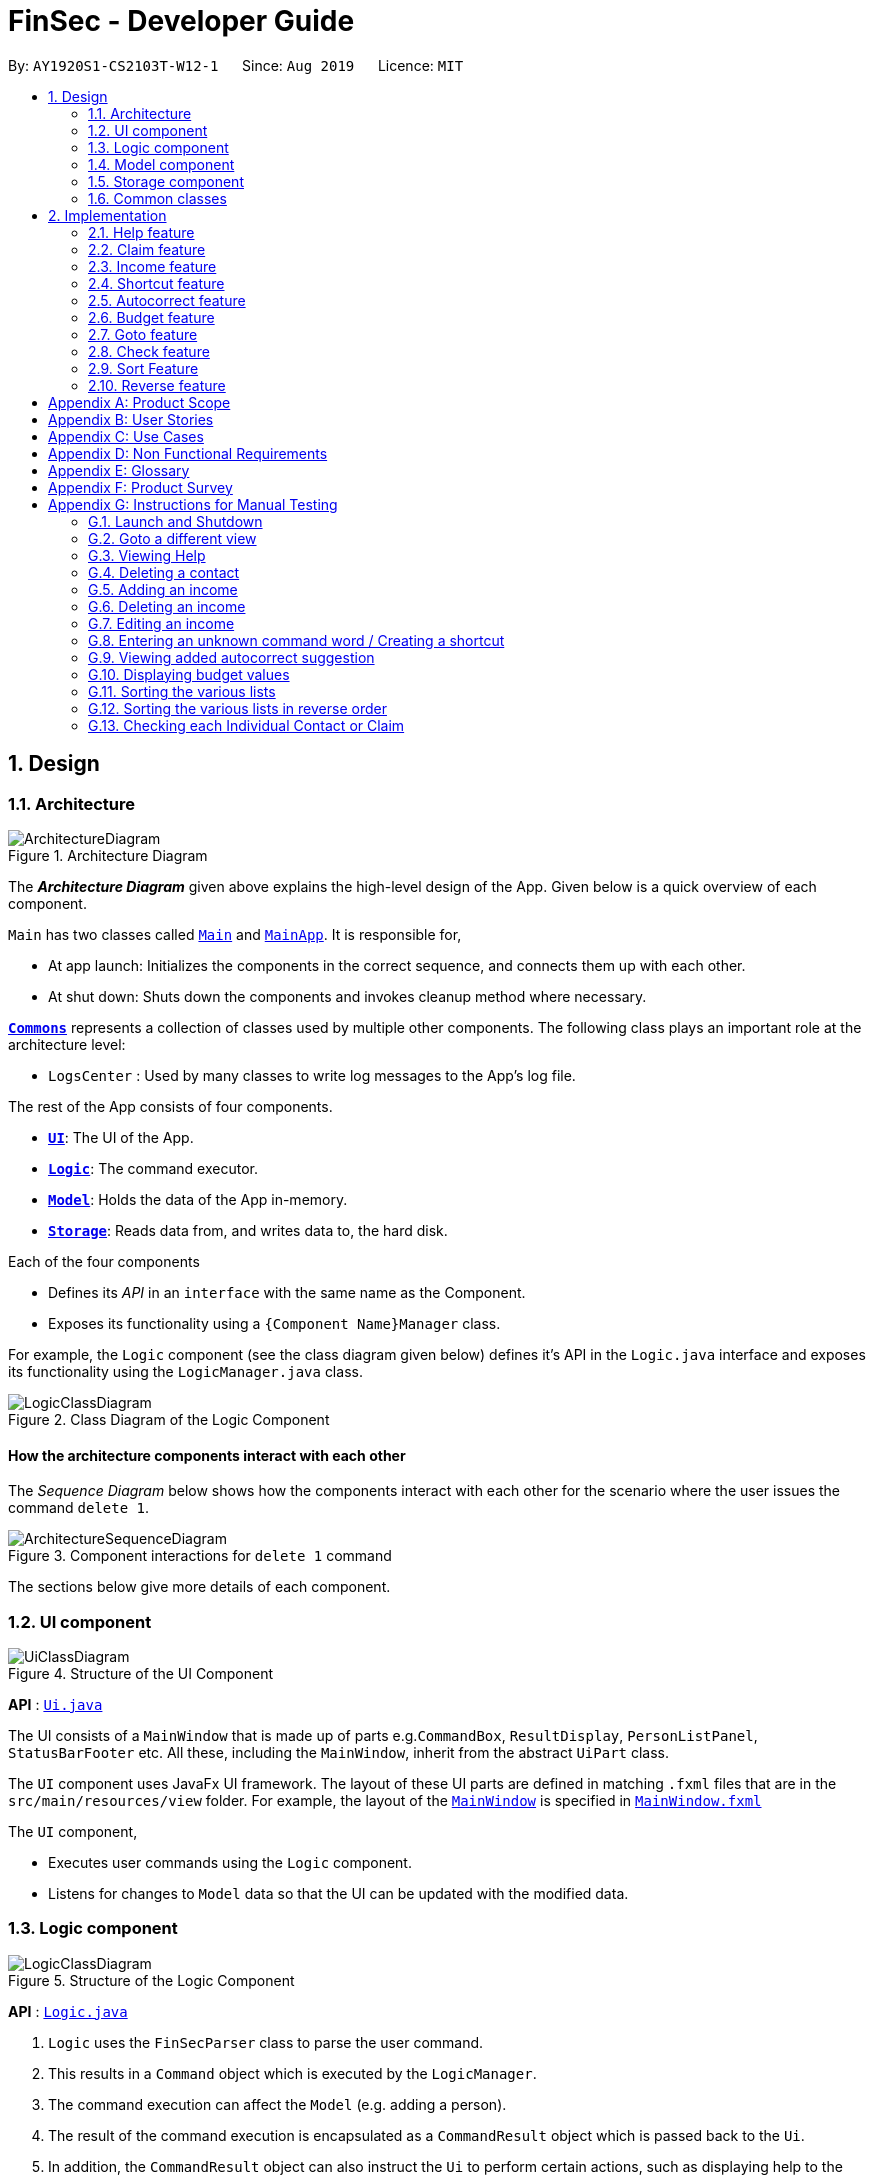 = FinSec - Developer Guide
:site-section: DeveloperGuide
:toc:
:toc-title:
:toc-placement: preamble
:sectnums:
:imagesDir: images
:stylesDir: stylesheets
:xrefstyle: full
ifdef::env-github[]
:tip-caption: :bulb:
:note-caption: :information_source:
:warning-caption: :warning:
endif::[]
:repoURL: https://github.com/AY1920S1-CS2103T-W12-1/main

By: `AY1920S1-CS2103T-W12-1`      Since: `Aug 2019`      Licence: `MIT`

== Design

[[Design-Architecture]]
=== Architecture

.Architecture Diagram
image::ArchitectureDiagram.png[]

The *_Architecture Diagram_* given above explains the high-level design of the App. Given below is a quick overview of each component.

`Main` has two classes called link:{repoURL}/src/main/java/seedu/address/Main.java[`Main`] and link:{repoURL}/src/main/java/seedu/address/MainApp.java[`MainApp`]. It is responsible for,

* At app launch: Initializes the components in the correct sequence, and connects them up with each other.
* At shut down: Shuts down the components and invokes cleanup method where necessary.

<<Design-Commons,*`Commons`*>> represents a collection of classes used by multiple other components.
The following class plays an important role at the architecture level:

* `LogsCenter` : Used by many classes to write log messages to the App's log file.

The rest of the App consists of four components.

* <<Design-Ui,*`UI`*>>: The UI of the App.
* <<Design-Logic,*`Logic`*>>: The command executor.
* <<Design-Model,*`Model`*>>: Holds the data of the App in-memory.
* <<Design-Storage,*`Storage`*>>: Reads data from, and writes data to, the hard disk.

Each of the four components

* Defines its _API_ in an `interface` with the same name as the Component.
* Exposes its functionality using a `{Component Name}Manager` class.

For example, the `Logic` component (see the class diagram given below) defines it's API in the `Logic.java` interface and exposes its functionality using the `LogicManager.java` class.

.Class Diagram of the Logic Component
image::LogicClassDiagram.png[]

[discrete]
==== How the architecture components interact with each other

The _Sequence Diagram_ below shows how the components interact with each other for the scenario where the user issues the command `delete 1`.

.Component interactions for `delete 1` command
image::ArchitectureSequenceDiagram.png[]

The sections below give more details of each component.

[[Design-Ui]]
=== UI component

.Structure of the UI Component
image::UiClassDiagram.png[]

*API* : link:{repoURL}/src/main/java/seedu/address/ui/Ui.java[`Ui.java`]

The UI consists of a `MainWindow` that is made up of parts e.g.`CommandBox`, `ResultDisplay`, `PersonListPanel`, `StatusBarFooter` etc. All these, including the `MainWindow`, inherit from the abstract `UiPart` class.

The `UI` component uses JavaFx UI framework. The layout of these UI parts are defined in matching `.fxml` files that are in the `src/main/resources/view` folder. For example, the layout of the link:{repoURL}/src/main/java/seedu/address/ui/MainWindow.java[`MainWindow`] is specified in link:{repoURL}/src/main/resources/view/MainWindow.fxml[`MainWindow.fxml`]

The `UI` component,

* Executes user commands using the `Logic` component.
* Listens for changes to `Model` data so that the UI can be updated with the modified data.

[[Design-Logic]]
=== Logic component

[[fig-LogicClassDiagram]]
.Structure of the Logic Component
image::LogicClassDiagram.png[]

*API* :
link:{repoURL}/src/main/java/seedu/address/logic/Logic.java[`Logic.java`]

.  `Logic` uses the `FinSecParser` class to parse the user command.
.  This results in a `Command` object which is executed by the `LogicManager`.
.  The command execution can affect the `Model` (e.g. adding a person).
.  The result of the command execution is encapsulated as a `CommandResult` object which is passed back to the `Ui`.
.  In addition, the `CommandResult` object can also instruct the `Ui` to perform certain actions, such as displaying help to the user.

Given below is the Sequence Diagram for interactions within the `Logic` component for the `execute("delete 1")` API call.

.Interactions Inside the Logic Component for the `delete 1` Command
image::DeleteSequenceDiagram.png[]

NOTE: The lifeline for `DeleteCommandParser` should end at the destroy marker (X) but due to a limitation of PlantUML, the lifeline reaches the end of diagram.

[[Design-Model]]
=== Model component

.Structure of the Model Component
image::ModelClassDiagram.png[]

*API* : link:{repoURL}/src/main/java/seedu/address/model/Model.java[`Model.java`]

The `Model`,

* stores a `UserPref` object that represents the user's preferences.
* stores the FinSec data.
* exposes an unmodifiable `ObservableList<Person>` that can be 'observed' e.g. the UI can be bound to this list so that the UI automatically updates when the data in the list change.
* does not depend on any of the other three components.

[NOTE]
As a more OOP model, we can store a `Tag` list in `Address Book`, which `Person` can reference. This would allow `Address Book` to only require one `Tag` object per unique `Tag`, instead of each `Person` needing their own `Tag` object. An example of how such a model may look like is given below. +
 +
image:BetterModelClassDiagram.png[]

[[Design-Storage]]
=== Storage component

.Structure of the Storage Component
image::StorageClassDiagram.png[]

*API* : link:{repoURL}/src/main/java/seedu/address/storage/Storage.java[`Storage.java`]

The `Storage` component,

* can save `UserPref` objects in json format and read it back.
* can save the FinSec data in json format and read it back.

[[Design-Commons]]
=== Common classes

Classes used by multiple components are in the `seedu.address.commons` package.

== Implementation

This section describes some important details on how the features are implemented

=== Help feature
The `help` command allows for users to generate a `**HelpCommand**` object in FinSec. It then provides one of various
types of help dependant on the request of the user.

The format for the `help` command is as follows:

 help cmd/<COMMAND> type/<TYPE>

==== Overview

The `help` mechanism is facilitated by `**HelpCommand**` and `**HelpCommandParser**`, taking in the following inputs from the
user: `SecondaryCommand` and `Type`.
After the parameters have been parsed, the relevant `**CommandResult**` object will be instantiated based on the input `Type` and pertaining to the input `SecondaryCommand`.

==== Current Implementation

The activity diagram below shows how it would look like from a user's point of view during the creation of a `**HelpCommand**` object.

<<helpActDiagram>> describes the workflow of FinSec when the `help` command
command is entered.
[[helpActDiagram]]
[reftext="Figure 2.1.2.1"]
[caption="Figure 2.1.2.1: "]
.Activity diagram of the `help` command
image::DG-HelpActivityDiagram.PNG[width="800"]

The series of steps below explain the process and current implementation of the `help` command.

*Step 1 :* The user requests for help.

*Step 2 :* The `**HelpParser**` then calls the execute function of the `**HelpCommand**`.

*Step 3 :* The `**HelpCommand**` then returns a `**CommandResult**` based on what parameters the user enters.

* If no parameters are entered, the `**HelpCommand**` class returns with a `**CommandResult**` requesting to show a basic `helpWindow`
* If the incorrect parameters are entered, an error message will be sent as feedback to the user in the `**CommandResult**`

*Step 4 :* If the correct parameters are entered, the appropriate type of help is given.

* If the user chooses `brief`, a brief description will be returned as feedback to the user in the `**CommandResult**`
* If the user chooses `guide`, the `**HelpCommand**` class accesses the `**WebLinks**` class to get the String value of the respective command. It then utilises your default web browser to open up the FinSec User Guide and centers on the requested command.
* If the user chooses `api`, the `**HelpCommand**` class accesses the `**ApiLinks**` class to get the String value of the respective command. It then generates an API.html file of the requested command on the local system and accesses it.

*Step 5 :* The `help` command resolves

==== Why was it implemented this way?
With regards to help, the current implementation was sorely lacking. The only way the user could get useful help was to access the User Guide which requires an internet connection.
This meant that there was basically no offline help available with regards to command lists or what commands do.
With the multi-faceted approach, the user can control the depth of help and have more options available to them in general.

==== Alternatives Considered

We have considered between two differing help philosophies.

.Help philosophies
[options="header,footer"]
|=======================
| Methods of Help 				|	Pros and Cons
| Simplistic Help		  		|	*Pros* : Use as-is. No additional coding required.

                                        	 	*Cons* : Requires an online connection to be able to get help.

| Multi-faceted help				|	*Pros* : Provides multiple types of help .
							*Cons* : There is a risk of over-complicating the `help` function, which would prompt the user to be confused on how to even use the help command.
|=======================
We have settled on adopting the multi-faceted help philosophy as the current implementation of help simply does not cut it. Measures have been taken such as allowing the user to type in `help` with no additional
parameters to display the command list and explain the deeper features of the help command; thus retaining its simplicity.

=== Claim feature

The `add_claim` command allows for admins to register Claims into FinSec.

The format for the `add_claim` command is as follows:

 add_claim d/<DESCRIPTION> c/<CASH AMOUNT> date/<DATE> n/<NAME> p/<PHONE NUMBER>


// tag::addClaim_feature[]
==== Adding a Claim

*Overview*

The add claim `add_claim` mechanism is facilitated by `AddClaimCommand` and `AddClaimCommandParser`, taking in the
following input from the user: `Description`, `Amount`, `Date` and `Name`, which will construct `Claim` objects.

.Add Claim Command Sequence Diagram
image::AddClaimSequenceDiagram.png[]

.Add Claim Command Sequence Diagram (extension)
image::AddClaimSequenceDiagram_Model.png[]

The `AddClaimCommandParser` implements `Parser` with the following operation:

* `AddClaimCommandParser#parse()` - This operation takes in a String input from the user that will create `Claim`
objects based on the prefixes 'd/', 'c/', 'date/', 'n/' and 't/'. The String value after the individual prefixes will
create the respective object: d/`description`, c/`amount`, date/`date`,  n/`name` and t/`tags`. A regex validation
check will be imposed upon the creation of each argument. Any checks that fails the validation would prompt the user on
the failed component.

For example:

** `date` uses `ParseUtil#parseDate()` to ensure that the date entered is in the correct format of DD-MM-YYYY. The
date also has to be a valid date _(29-02-2019 is invalid but 29-09-2016 is valid)_.

** `amount` uses `ParserUtil#parseAmount()` to ensure that cash amount would only contain numbers and a maximum of
2 decimal places.

** After validation checks are completed with no errors, a `Claim` object will be constructed with `Id`, `Description`,
`Amount`, `Date`, `Name` and `Tags` as the parameters.

** `AddClaimCommandParser` will then return an `AddClaimCommand` object with `Claim` as its attribute.

** `AddClaimCommand#execute` will check against all existing contacts against the input `name` to make sure
the contact exists.

.Add Claim Command Activity Diagram
image::AddClaimActivityDiagram.png[]

The above activity diagram models the workflow of the addition of a claim.

*Example*

Given below is an example usage scenario of how `add_claim` mechanism behaves at each step.

*Step 1:* The user executes:
....
add_claim n/Melissa d/Logistics for Sports Day c/150.60 date/21-12-2019
....
This is intended to add a `Claim` of $150.60 for Logistics for Sports Day by Melissa.

*Step 2:* `LogicManager` uses `FinSecParser#parse()` to parse input from the user.

*Step 3:* `FinSecParser` determines which command is being used and creates the respective parser. In this case,
`AddClaimCommandParser` is being created and the user's input will be passed in as a parameter.

*Step 4:* `AddClaimCommandParser` will do a validation check on the user's input before creating and returning a
`AddClaimCommand` object with `Claim` as its attribute.

*Step 5:* `LogicManager` will execute `AddClaimCommand#execute()`, checking whether there is an existing Claim and also
whether there is an existing contact for the claim, then adding the `PendingClaim` into the `Model` which is handled by the
`ModelManager`.

*Step 6:* During the addition of claim into the `UniqueClaimsList` in `FinSec`, `FinSec#addClaimIntoContact` will also
be called, adding the `Id` of the claim to the associated contact's `claims`.

*Step 7:* `AddClaimCommand` will return a `CommandResult` to the `LogicManager` which will then be returned back to
the user.

During the design of our `add_claim` function, specifically its association with `Contacts`, we considered other
alternatives as well.

.add_claim alternatives
[options="header,footer"]
|=======================
| Design Consideration | Pros and Cons
| Adding the claim into contact by its Id |
*Pros* : Since each claim has an unique Id, it can easily be retrieved from `UniqueClaimsList` _(returned from
`FinSec#getClaimList()`)_. This reduces coupling when the claim is to be changed _(eg. gets approved)_.

*Cons* : Every time we retrieve a claim using its `Id`, we have to search through the whole `UniqueClaimsList` to find
the associated claim. As the list gets bigger and the more claims we have to search for an individual contact, this
may take more time.

| Adding the claim into contact by its object |
*Pros* : This allows the claim to be stored inside the contact itself, thus is easily accessible.

*Cons* : It is more difficult ensuring that both the same claim in the contact and in the `UniqueClaimsList` remains
exactly the same to each other when one of them is changed.

|=======================

We have decided to opt for the first option primarily because it reduces the number of potential bugs and the
complexities involved. Moreover, as we are trying to push a Minimum Viable Product, the implementation is still fast
enough for small-scale organisations to pick up our app and use it, minimising the cons.

==== Approving a Claim

This feature allows the user to approve a `PendingClaim` from the `UniqueClaimList` through its index.

The approve claim feature is facilitated by the `ApproveClaimCommandParser` and the `ApproveClaimCommand`.

The `ApproveClaimCommand` is part of the logic component of our application. It interacts with the model and storage
components of our application.

==== Rejecting a Claim

This feature allows the user to reject a `PendingClaim` from the `UniqueClaimList` through its index.

The approve claim feature is facilitated by the `RejectClaimCommandParser` and the `RejectClaimCommand`.

The `RejectClaimCommand` is part of the logic component of our application. It interacts with the model and storage
components of our application.


// end::addClaim_feature[]
=== Income feature

The `add_income` command allows for users to register new `Income` objects into FinSec.

The format for the `add_income` command is as follows:

....
`add_income d/<description> c/<cash amount> date/<date> n/<name> p/<phone number>`
....

==== Adding an Income

*Overview*

The add income `add_income` mechanism is facilitated by `AddIncomeCommand` and `AddIncomeCommandParser`. It takes in the following input from the user:
`description`, `cash amount`, `name` and `phone number`, which will construct individual objects that construct an `Income` object.

The `AddIncomeCommandParser` implements `Parser` with the following operation:


* `AddIncomeCommandParser#parse()` - This operation will take in a `String` input from the user that will create individual objects based on the prefixes 'd/', 'c/', 'date/', 'n/' and 'p/'. The `String` value after the individual prefixes will create
the respective object: d/ `description`, c/ `cash amount`, date/`date`,  n/ `name` and p/ `phone`. A validation check will be imposed upon the creation of each object. Any checks that fails the validation would prompt the user on the failed component.
For example:

** `cash amount` would use `ParserUtil#parseAmount()` to ensure that cash amount would only contain numbers and a maximum of 2 decimal places.

** `phone` would use `ParserUtil#parsePhone()` to ensure that the phone number entered would only contain numbers that are at least 3 numbers long.

** `date` would use `ParseUtil#parseDate()` to ensure that the date entered is in the correct format of DD-MM-YYYY.

* After validation checks are completed with no errors, an `Income` object is then constructed with `description`, `cash`, `date`, `name` and `phone` as the parameters.

* `AddIncomeCommandParser` would then return a `AddIncomeCommand` object with `Income` as the parameter.

*Example*

Given below is an example usage scenario of how `add_income` mechanism behaves at each step.

*Step 1:* The user executes `add_income d/shirt sales c/100.05 date/11-11-2019 n/John Doe p/91111111` to add an income of $100.05 of shirt sales received from John Doe who is contactable at 91111111.

*Step 2:* `LogicManager` would use `FinSecParser#parse()` to parse input from the user.

*Step 3:* `FinSecParser` would determine which command is being used and creates the respective parser. In this case, `AddIncomeCommandParser` is being created and the user's input would be passed in as a parameter.

*Step 4:* `AddIncomeCommandParser` would do a validation check on the user's input before creating and returning a `AddIncomeCommand` object with `Income` as the parameter.

*Step 5:* `LogicManager` would use `AddIncomeCommand#execute()` to add the `Income` into the `Model` which is handled by the `ModelManager`.

*Step 6:* `AddIncomeCommand` would return a `CommandResult` to the `LogicManager` which would then be returned back to the user.

.Add Income Command Sequence Diagram
image::AddIncomeSequenceDiagram.png[]

==== Deleting an Income

This feature allows the user to delete an income entry from the Unique Incomes List through its index.

The delete income feature is facilitated by the `DeleteIncomeCommandParser` and the `DeleteIncomeCommand`.

The delete income command is part of the logic component of our application. It interacts with the model and storage components of our application.

*Overview*

The `DeleteIncomeCommandParser` implements `Parser` with the following operation:

* `DeleteIncomeCommandParser#parse()` - This operation will take in a `int` input from the user which will delete the income entry at the index which has entered.
Any invalid format of the command will be prompted by the command parser.

*Current Implementation*

The delete income feature is executed by the `DeleteIncomeCommand`. Currently, the deletion of any income entry is done based on the `INDEX` of the income entry.

During the design of our delete function, we considered between two alternatives.

.Delete function alternatives
[options="header,footer"]
|=======================
| Design Consideration | Pros and Cons
| Deletion by Index (Current Choice)   | *Pros* : Since each income has a unique index, any deletion by the index is less prone to bugs and easier to implement.

                                        *Cons* : User will have to scroll the income list for the income entry and look for its index which can be inconvenient.

| Deletion by Income description     | *Pros* : It may be more intuitive for users to delete an income through the description of the income.

                                        *Cons* : Incomes of different entries can have similar description. The user would eventually still have to look through the income list.
|=======================

We have decided to opt for the first option primarily because it reduces the number of potential bugs and the complexities involved when taking into account the different cases and scenarios upon using deletion by income description.


==== Editing an Income

This feature allows the user to edit any attribute of the income entries. There are a total of five attributes for each entry, the description of the income, the amount of money received, the date it was received, the name of the person / organisation the user
received the money from and the contact number. The user can edit at least one and up to all attributes.

The edit income feature is facilitated by the `EditIncomeCommandParser` and the `EditIncomeCommand`.

The edit command is part of the logic component of our application. It interacts with the model component of our software architecture.

*Overview*

The `EditIncomeCommandParser` implements `Parser` with the following operation:

* `EditIncomeCommandParser#parse()` - This operation will take in an `int` input and one to five `String` input(s) from the user that will alter the attributes of current income entries based on the prefixes 'd/', 'c/', 'date/', 'n/', 'p'. The `String`
value after the individual prefixes will alter the respective attribute it corresponds to: 'd/' for `Description`, 'c/' for `Amount`, 'date/' for `Date`, 'n/' for `Name` and 'p/' for `Phone`. A validation check will be imposed upon editing of each object. Any checks that fails
the validation would prompt the user on the failed component.

*Current Implementation*

Here is an example of a step-by-step process on how the edit command alters an attribute of the income entry. For each step, you may follow the activity diagram at the end of this section to better understand the flow of events within FinSec when an edit_income command is entered.

*Step 1 :* The user launches the application and navigates to the income page. There is a list of existing income entries in FinSec.

*Step 2 :* The user then wishes to alter the income description of the second entry in the income list to "Fundraising". He then types `edit_income 2 d/Fundraising` into the Command Line Interface(CLI) and executes it.

*Step 3 :* The FinSecParser (refer to logic) then reads in these attributes that have been entered and proceeds to alter the attributes of the income entry in the given index. Each attribute will be validated.

*Step 4 :* The FinSecParser then creates a new EditIncomeCommand based on the input of the user. When the EditIncomeCommand is executed, it interacts with the Model architecture by calling the setIncome method. The setIncome method replaces the current income entry with the new income entry containing all the desired attributes. The income entry is now updated.

//enter activity diagram for edit income

// tag::shortcutfeature[]
=== Shortcut feature

This feature gives the user an option to create a shortcut when an unknown command is entered into FinSec.

*Overview*

To enable an easy implementation of this feature, we have created a TreeMap to store the default commands and shortcuts in the `FinSecParser`. Each command and shortcut have their Command Word stored as they key value (so as to ensure there are no duplicates) and Command task as the values.

All default commands and shortcuts are also initialised as `CommandItem` objects which would be handled by the `Model Manager` class whenever we add or delete a shortcut. Command classes such as `ShortCutRequestCommand`, `CreateShortcutCommand` and `NoShortCutCommand` are created to facilitate the
implementation of the shortcut feature.

When a user enters a command, `FinSecParser` would parse the input and check if the first word of the input is in the TreeMap key set. If the command word is not in the key set, FinSec would create a `ShortCutRequestCommand` and return the `ShortCutRequestCommand` object with `CommandWord` as the parameter.

*Example*

Given below is an example usage scenario of how the shortcut feature mechanism behaves at each step.

*Step 1 :* The user launches FinSec for the first time. The `FinSecParser` will be initialised. All the default commands will be added to the TreeMap using `FinSecParser#initialiseDefaultCommands()`. Previously created shortcuts would be added to the TreeMap from the constructor of the `FinSecParser`, where the ObservableList<CommandItem> will be the parameter.

*Step 2 :* The user enters an unknown command that is not recognised by FinSec. FinSec then returns a `ShortCutRequestCommand`.

*Step 3 :* `ShortCutRequestCommand` is executed in `LogicManager` and LogicManager would save the command word in a Stack. A `CommandResult` with a new Boolean value of "createShortCut" is then returned to `MainWindow` to display the result of the entry. The `CommandResult#isCreateShortCut()` sets the `MainWindow#unknownEntry` to true.

*Step 4 :* Since now the boolean value of `MainWindow#unknownEntry` is true, the next input would use a different execute command. Instead of the usual method `LogicManager#execute(String command)`, the next input would be executed by `LogicManager#executeUnknownInput(String command)`. Hence, if the subsequent input by the user is `n`, a `NoShortCutCommand` would be executed
and it would return a `CommandResult` with a false value of `createShortCut` which would reinstate back the normal state of FinSec.

*Step 5 :* If the user enters a value other than `n`, the `LogicManager#executeUnknownInput(String command)` would call `FinSecParser#checkCommand(String currentInput, String prevInput)` to check if the command is existing or not. If the command is existing, it would return another `ShortCutRequestCommand` object with the same input. However, if a valid default command is entered, a new `CreateShortCutCommand` object is returned (go back to *Step 3*).

* The code snippet below shows the `FinSecParser#checkCommand(String currentInput, String prevInput)` method +

[source, java]

XYSeries public Command checkCommand(String currentInput, String prevInput) {
        if (FinSecParser.commandList.containsValue(currentInput)) {
            FinSecParser.commandList.put(prevInput, FinSecParser.commandList.get(currentInput));
            return new CreateShortCutCommand(FinSecParser.commandList.get(currentInput), prevInput);
        } else {
            return new ShortCutRequestCommand(currentInput);
        }
    }

*Step 6 :* When a `CreateShortCutCommand` object is returned, it is executed in `LogicManager` and `LogicManager` would use `CreateShortCutCommand#execute()` to add the `CommandItem` into the `Model` which is handled by the `ModelManager`.

*Step 7 :* `CreateShortCutCommmand` would then return a `CommandResult` to the `LogicManager` which would then be returned back to the user.

The following diagrams summarises what happens when a user executes an unknown command:

<<ShortcutDiagram>> is the activity diagram when a user inputs an unknown command
[[ShortcutDiagram]]
[reftext="Figure 2.4.1"]
[caption="Figure 2.4.1: "]
.ActivityDiagram when a user inputs an unknown command
image::ShortcutActivityDiagram.png[width="600"]

<<CreateShortCutDiagram>> shows the UML diagram of the flow of logic when a user creates a shortcut to a valid command
[[CreateShortCutDiagram]]
[reftext="Figure 2.4.2"]
[caption="Figure 2.4.2: "]
.UML diagram when a user creates a shortcut
image::CreateShortCutDiagram.png[width="700"]



==== Why was it implemented this way?

In order for us to create new Command Words that gives the same functionality of a default command, it was imperative for us to create a CommandItem class that creates an object for every command with the String attributes of `CommandWord` and `CommandTask`. This way, it was possible to
create more commands as the user uses the application.

Now with creation of new commands being made possible, we have to decide how we were going to store the list of commands for frequent reference to ensure a bug-free implementation of this feature.

We considered between two alternatives.

.Data structure to store commandWord and commandTask alternatives
[options="header,footer"]
|=======================
| Data Structure Consideration | Pros and Cons
| TreeMap (Current Choice)   | *Pros* : Since each commandWord has 2 attributes, `commandWord` and `commandTask`, this data structure was perfect for storing commands and newly created shortcuts.
                                        Furthermore, since we have to look up this TreeMap frequently, a TreeMap would improve the performance of the application since the retrieval speed of a TreeMap is extremely fast.

                                        *Cons* : A TreeMap is not as intuitive to implement compared to an ArrayList or List.

| ArrayList     | *Pros* : It may be more intuitive to implement an ArrayList.

*Cons* : Since we have to look up the list of commands frequently, the use of an ArrayList would significantly lower the performance of FinSec. This might negatively affect user experience.
|=======================

We have decided to opt for the first option primarily because it significantly improves the performance of the application.

// end::shortcutfeature[]

=== Autocorrect feature

This feature gives the user a dropdown list of suggestions when he is typing his entry.

*Overview*

In order for an easy implementation of this feature, we have created a new class `AutocorrectTextField` that extends `TextField` that would be loaded into the MainWindow when the user starts the application.

The `AutocorrectTextField` has 2 attributes, `suggestionCommands` and `addSuggestions` which are Sets of String values to be displayed to the user upon entering their commands. `suggestionCommands` would give the list of suggestions and `addSuggestions` would give the list of additional suggestions such as `n/John Doe` for ease of use for the users.

The list of commands can be easily retrieved using the method `FinSecParser#getCommandList().keySet()` while the list of additional suggestions can be retrieved from `SuggestionsStorage#getSuggestions()`.

Currently, when the user adds a `Contact`, a new `AutocorrectSuggestion` would be created and added to the `Model` by the `ModelManager`. The `AutocorrectSuggestion` that would be created will be in the `String` "add_claim n/<Contact.fullname()>". This would ease the addition of claims into FinSec since that a user is not able to add a claim if the contact does not exist.

*Example*

Given below is an example usage scenario of how the AutoCorrect feature mechanism behaves at each step.

*Step 1 :* The user starts typing add_contact into FinSec. Since that add_contact is a default command, it would already be in the Set of Strings in `AutocorrectTextField#suggestionCommands` and it would trigger the method `AutocorrectTextField#changed()` and the suggestions would be loaded into the UI in the `MainWindow`.

*Step 2 :* The user adds a contact into FinSec and the method `AddContactCommand#execute()` is executed.

* The code snippet below shows the `AddContactCommand#execute()` method +

[source, java]

XYSeries  public CommandResult execute(Model model) throws CommandException {
        requireNonNull(model);
        if (model.hasContact(toAdd)) {
            throw new CommandException(MESSAGE_DUPLICATE_PERSON);
        }
        model.addContact(toAdd);
        //adding the contact's name into the suggestion list.
        AutocorrectSuggestion addName = new AutocorrectSuggestion("add_claim n/" + toAdd.getName().fullName);
        model.addAutocorrectSuggestion(addName);
        return new CommandResult(String.format(MESSAGE_SUCCESS, toAdd));
    }


*Step 3 :* An `AutocorrectSuggestion` object is created with the parameter "add_claim n/contact.getName().fullName".

*Step 4 :* The newly created `AutocorrectSuggestion` object is added into `Model` and handled by the `ModelManager`.

*Step 5 :* As the `AutocorrectTextField` is refreshed, the newly updated list of suggestions would be loaded by the methods `FinSecParser#getCommandList().keySet()` and `SuggestionsStorage#getSuggestions()` and ready to display for the next user input.


=== Budget feature

The `budget` command allows for users to Generate a `**Budget**` object in FinSec. It also creates a `**BudgetGraph**`
object and displays it via the User Interface.

==== Overview
The `**Budget**` feature relies primarily on the `**Claim**` and `**Income**` features, and serves as an extension to
calculate their difference.
The `**Budget**` object calculates the cash amount values of all existing `**Income**` objects and all cash amount
values of `**Claims**` that have a status of 'approved'.
It then returns the difference in values as the budget value and creates a graph detailing the statistics for the month.

==== Current Implementation
<<budgetSeqDiagram>> is a sequence of steps that illustrates the interaction between various classes when the `budget`
command is entered.
[[budgetSeqDiagram]]
[reftext="Figure 2.6.2.1"]
[caption="Figure 2.6.2.1: "]
.Execution sequence of the `budget` command
image::BudgetSequenceDiagram.png[width="800"]

*Step 1 :* The `budget` command is passed on to the `**LogicManager**` as commandText +

*Step 2 :* The `**LogicManager::execute**` method then calls `**FinSecParser::parseCommand**` which receives the user
input (`budget`) as a parameter. +

*Step 3 :* FinSecParser then references the various command words and identifies the command to be a `budget` command
. It then calls the `**BudgetCommand**` class.

*Step 4 :* This newly created `**BudgetCommand**` object is returned to the `**LogicManager**` class, which then calls the
`**BudgetCommand::execute**` method.

*Step 5 :* The `**BudgetCommand**` then interacts with the model component of our software architecture to create a
filteredList of all `**Income**` and `**Claim**` objects using the `**model.getFilteredClaimList()**` and `**model
.getFilteredIncomeList()**` methods.

*Step 6 :* It instantiates a `**Budget**` object which contains methods such as `**calculateTotalExpenses()**` and
`**calculateBudget()**` to calculate the amount values of all the `**Claims**`, `**Incomes**` and thus use them to find
the budget amount. +
A `**BudgetGraph**` object is also created in parallel (Details expanded upon below)

*Step 7:* The `**BudgetCommand::execute**` finally completes by constructing a message string containing all these
values and returning a new `**CommandResult**` with the specific message string to its calling method which is
`**LogicManager::execute**`.

*Step 8 :* `**LogicManager::execute**` method returns a `**CommandResult**` to the calling method which is
`**MainWindow::executeCommand**`.

*Step 9 :* The specific feedback is then retrieved through `**CommandResult::getFeedbackToUser**` and set in the result
display of the MainWindow. +

While creating the `**Budget**` object, a `**BudgetGraph**` object is also created in parallel. The activity diagram
below
shows how it would look like from a user's point of view.

<<budgetActDiagram>> describes the workflow of FinSec when the `budget` command is entered.
[[budgetActDiagram]]
[reftext="Figure 2.6.2.2"]
[caption="Figure 2.6.2.2: "]
.Activity diagram of the `budget` command
image::DG-BudgetActivityDiagram.PNG[width="800"]

The series of steps below demonstrates what the `**BudgetGraph**` object does in parallel to Step 6 above.

*Step 6a :* At the same time the `**Budget**` object is created, the `**BudgetGraph**` object is also instantiated,
which is
basically an XY-graph.

*Step 6b :* The `**BudgetGraph**` object creates a dataset by taking in the list of `**Claims**` and `**Incomes**` and
parsing
them to the `**ClaimPlotter**`, `**IncomePlotter**` and `**BudgetPlotter**` classes.

*Step 6c :* The 3 plotter classes then filter their respective lists to create new lists for the current month and start adding the points to the series.

The code snippet below shows the `**ClaimPlotter::plotClaims**` method +

[source, java]

   XYSeries plotClaims() {
        Double amountToAdd;
        findClaimValueAtStartOfMonth();
        claimSeries.add(1, startingExpenses);
        double currentExpenses = startingExpenses;
        List<Claim> approvedClaimsInCurrentMonthList = findApprovedClaimsInCurrentMonth();
        for (int day = 2; day <= 30; day++) {
            for (Claim claim : approvedClaimsInCurrentMonthList) {
                if (claim.getDate().date.getDayOfMonth() == day) {
                    amountToAdd = Double.parseDouble(claim.getAmount().value);
                    assert amountToAdd >= 0 : "A negative claim value managed to get into the claim list";
                    currentExpenses += amountToAdd;
                    currentExpenses = Math.round(currentExpenses * 100) / 100.0;
                }
            }
            claimSeries.add(day, currentExpenses);
        }
        return claimSeries;
    }

*Step 6d :* Once the 3 series have been returned, the plotter classes then return the completed dataset to the
`**BudgetGraph**` class which then renders the image.

*Step 6e :* The `**BudgetCommand::execute**` method then calls the `**BudgetGraph::displayBudgetGraph**` method to
display the graph image.



==== Why was it implemented this way?
With so many claims and incomes, all having differing dates, it can be hard to keep track of how much money one should have on hand at any one time.

* We felt that while knowing how much our prospective budget would be is good, knowing it over a range of time (such as a month in the case of `**BudgetGraph**`) would help with better planning

* We also wanted to keep track of the history of said `**Claims**` and `**Incomes**` and doing it over a 1 month period
ensures there will not be too visual data cluttering the screen.

==== Design Considerations

We have considered between two differing graph designs.

.Graph Designs
[options="header,footer"]
|=======================
| Graph Design Considerations 			|	Pros and Cons
| Single Graph (Current Choice)  		|	*Pros* : Clean and clutter-free display.

                                        	 	*Cons* : It does not display as much data

| Separate Graphs based on Organisation Tags    |	*Pros* : Displays all relevant data that the user can possibly ask for

							*Cons* : Opening a multitude of graphs will visually clutter the screen with data unless more parsing is done to sort out which graphs are required
|=======================
We have settled on adopting a single-graph approach as having multiple graphs open can lead to the user being overwhelmed by unnecessary data, and the code needed to achieve this result satisfactorily would be too convoluted.

// tag::gotofeature[]
=== Goto feature
This section describes the different Views that Goto can bring a user to. It includes an overview of the goto details and how users can interact
with goto based on commands implemented with the revamp of the original list feature.
It also provides some design considerations to give users an insight of how the current solutions are worked out.

==== Overview
There are various message attributes in goto command: `MESSAGE_SUCCESS_CONTACTS`, `MESSAGE_SUCCESS_CLAIMS`, `MESSAGE_SUCCESS_INCOMES`, `MESSAGE FAILURE`,
`MESSAGE_USAGE` that informs the user if the changing of View is successful. The attribute `View` is also stored as an attribute
of the command. It is taken in as the parameter and the index of this View determines the list that will be shown in the MainWindow.

==== Current Implementation
Figure 2.4.2.1 is a sequence of steps that illustrates the interaction between various classes when the `goto` command is entered.
`goto claims`

<<gotoSeqDiagram>> is a sequence of steps that illustrates the interaction between various classes when the `goto contacts`
command is entered.
[[gotoSeqDiagram]]
[reftext="Figure 2.4.2.1"]
[caption="Figure 2.4.2.1: "]
.Execution sequence of the `goto contacts` command
image::GotoSequenceDiagram.png[width="800"]

1) The only parameter after the goto command in the user input is passed into the LogicManager::execute method of the LogicManager instance. +

2) The LogicManager::execute method calls FinSecParser::parseCommand which receives the user input as a parameter. +

* This user input which is in `String` format is then formatted, the first word before the space is taken as the command word
and the rest of the String is grouped together as the argument that will be used later by the GotoCommandParser.
* With the command word determined, the FinSecParser instance identifies the command as a `goto` command and constructs an
instance of the GotoCommandParser.

3) FinSecParser calls the GotoCommandParser::parse method. This instance of GotoCommandParser then takes in the rest of the string,
in this case: `claims` +

* A `View` instance is then created when the ParserUtil:parseView method is called. This method takes in the argument from the GotoCommandParser::parse method parameter
and returns a GotoCommand with the View instance. This View forms the gotoView attribute of this specific GotoCommand instance.

* When the argument for the GotoCommandParser::parse method is not recognised or present, a `ParseException` will be thrown with an error
message that asks for the proper usage of the goto Command.

4) This newly created GotoCommand object is returned to the LogicManager instance through the GotoCommandParser and FinSecParser objects.

5) In the LogicManager object, it then calls the `GotoCommand::execute` method

* The method takes in a `Model` object to access the application’s data context, the general storage of data for the application

* The activity diagram below shows the `GotoCommand::execute` method +

<<gotoActDiagram>> is the activity diagram of the goto command
[[gotoActDiagram]]
[reftext="Figure 2.5.2.2"]
[caption="Figure 2.5.2.2: "]
.ActivityDiagram
image::GotoActivityDiagram.png[width="800"]


* The model parameter passed into the `GotoCommand::execute` method is checked to be not null is made before the rest of the method continues.

* The `View::getIndex` method is then called to determine the gotoView for this current `GotoCommand` instance. There are 3 alternatives for
this command. They are `1, 2, 3`. These indexes refer to `contacts`, `claims` and `incomes` respectively.

6) Depending on which alternative is chosen based on the index of the gotoView, the `model` instance will then be updated with the correct list
of items.

* If the user wants to go to contacts, the `Model::updateFilteredContactList` method is called with a true predicate as the argument

* If the user wants to go to claims, the `Model::updateFilteredClaimList` method is called with a true predicate as the argument

* If the user wants to go to incomes, the `Model::updateFilteredIncomeList` method is called with a true predicate as the argument

* If the index that was retrieved through the `Model::getIndex` method is invalid or not within these 3 numbers, then a `CommandException` will
be thrown with the `MESSAGE_FAILURE` static attribute.

7) This `GotoCommand::execute` method completes by returning a new `CommandResult` with the specific success message to its calling method
which is `LogicManager::execute`.

8) `LogicManager::execute` method returns a `CommandResult` to the calling method which is `MainWindow::executeCommand`

* The specific feedback is then retrieved through `CommandResult::getFeedbackToUser` and set in the result display of the MainWindow.

==== Why was it implemented this way?
Our application allows for adding of claims and incomes, which are the extra features in comparison to the original AddressBook. Therefore, instead
of placing all of them into the same list

* We found the need to split them into 3 separate lists instead of placing them in the same window where a user sees 3 lists cluttered together.

* We want the user to have a clear command to know that he/she is no longer on the contacts list and has moved on to another list.

* In addition, with these new Views created, upon successful invocation of the `add_contacts`, `add_claim` or `add_income` methods by the user, the UI will
change automatically to either the contact, claims or incomes page. This gives the user a clear indication if the specific entry he/she has added
is successful.

==== Design Considerations

* Change the current list to another, overtaking the same area
** *Advantage*: Cleaner user interface
** *Disadvantage*: Performance issues may arise when the lists get too long and this constant reloading may cause lags
** I decided to proceed with this option because the change in tabs
would allow users to be clear that they are changing a page to the specific list that they want.

* Display 3 lists in the same main page
** Pros: Can see everything in a glance
** Cons: Main page may have performance issues too as the lists all have to be loaded at the same time



// end::gotofeature[]

// tag::checkfeature[]
=== Check feature
This feature is an extended feature of the goto feature because this feature can only be run when
the user is in the claims or contacts page. This command is called when the user wants to check each contact or claim individually.

==== Overview
Just like the Goto Command, there are various message attributes: `MESSAGE_SUCCESS_CONTACT`, `MESSAGE_SUCCESS_CLAIM`, `MESSAGE_FAILURE`,
`MESSAGE_USAGE` that informs the user if the `check` command was successfully executed and if so which individual pop-up is showing. The 2 lists
that will benefit from these are the contacts and claims list. It is to allow the user to see a clear and concise understanding of the
individual claim or contact. It comes in the form of a pop-up that shows the most important attributes that belong to the claim or contact.

==== Current Implementation
The check command takes in a single parameter that is the `Index`.

Figure 2.5.2.1 is a sequence of steps that illustrates the interaction between various classes when the `check` command is entered.

<<checkSeqDiagram>> is a sequence of steps that illustrates the interaction between various classes when the `check 1`
command is entered.
[[checkSeqDiagram]]
[reftext="Figure 2.5.2.1"]
[caption="Figure 2.5.2.1: "]
.Execution sequence of the `check 1` command
image::CheckSequenceDiagram.png[width="400"]

1) The only parameter after the `check` command in the user input is passed into the LogicManager::execute method of the LogicManager instance. +

2) The LogicManager::execute method calls FinSecParser::parseCommand which receives the user input as a parameter. +

* This user input which is in `String` format is then formatted, the first word before the space is taken as the command word
and the rest of the String is grouped together as the argument that will be used later by the CheckCommandParser.
* With the command word determined, the FinSecParser instance identifies the command as a `check` command and constructs an
instance of the CheckCommandParser.

3) FinSecParser calls the CheckCommandParser::parse method. This instance of CheckCommandParser then takes in the rest of the string,
in this case: `1` +

* An `Index` instance is then created when the ParserUtil:parseIndex method is called. This method takes in the argument from the CheckCommandParser::parse method parameter
and returns a CheckCommand with the Index instance. This Index forms the index attribute of this specific CheckCommand instance.

* When the argument for the CheckCommandParser::parse method is not recognised or present, a `ParseException` will be thrown with an error
message that asks for the proper usage of the check Command.

4) This newly created CheckCommand object is returned to the LogicManager instance through the CheckCommandParser and FinSecParser objects.

5) In the LogicManager object, it then calls the `CheckCommand::execute` method

* The method takes in a `Model` object to access the application’s data context, the general storage of data for the application

* The Activity Diagram below shows the `CheckCommand::execute` method +

Figure 2.5.2.2 is the activity diagram of the check command

<<checkActDiagram>> is the activity diagram of the check command
[[checkActDiagram]]
[reftext="Figure 2.5.2.2"]
[caption="Figure 2.5.2.2: "]
.ActivityDiagram
image::CheckActivityDiagram.png[width="400"]

* The model parameter in the `CheckCommand::execute` method is checked to be not null is made before the rest of the method continues.

* The method `UiManager::getState` is called to ensure the state of the current `View` is one of the 2, namely `contacts` or `claims`.

6) Depending on which alternative is chosen based on the index of the gotoView, the `model` instance will then be updated with the correct list
of items.

* If the user is in the claims list, the method `Model::getFilteredClaimList` is called to get the latest list of claims

* The specific `claimToShow` is then retrieved through the `get` method from the list

* An instance of `CommandResult` is then returned with the specific success message, the boolean for showClaim in the `CommandResult` constructor
to be set to true and this `claimToShow` is passed into the constructor as a parameter.

* If the index that was retrieved through the `Model::getIndex` method is invalid or larger than the size of the list, then a `CommandException` will
be thrown with the `MESSAGE_FAILURE` static attribute.

7) This `GotoCommand::execute` method completes by returning a new `CommandResult` with the specific success message to its calling method
which is `LogicManager::execute`.

8) `LogicManager::execute` method returns a `commandResult` instance to the calling method which is `MainWindow::executeCommand`

* The specific feedback is then retrieved through `CommandResult::getFeedbackToUser` and set in the result display of the MainWindow.

9) The methods `CommandResult::isClaim` or `CommandResult::isContact` are then invoked to check if this `commandResult` instance is a `claim` or a `contact`
then the methods `CommandResult::giveClaim` or `CommandResult::giveContact` are called to give the specific objects respectively. Either of these objects
will then be passed as parameter to the `ModelManager::handleClaim` or `Model::handleContact` methods.

10) The code snippet below shows the `Model::handleClaim` method +

[source, java]

@FXML
    public static void handleClaim(Claim claim) {
        IndividualClaimWindow individualClaimWindow = new IndividualClaimWindow(claim);
        if (!individualClaimWindow.isShowing()) {
            individualClaimWindow.show();
        } else {
            individualClaimWindow.focus();
        }
    }

* This method creates a new `IndividualClaimWindow` with the claim object that was passed as a parameter. If the window is not showing, the
`IndividualClaimWindow::show` method is called else it will call the `IndividualClaimWindow::focus` method to focus on the current claim.

==== Why was it implemented this way?
The pop-up method seems to be the best way to attract the attention of the user and make sure that the user can see clearly what he wants to
check at that point in time. A pop-up is also easy because it allows the user to return immediately to the lists of claims or contacts and he/she
can continue to work on his tasks immediately.

==== Design Considerations

* Show a pop-up of the individual card
** *Advantage*: Clearly shows the user what he/she is checking
** *Disadvantage*: Inconvenient for people with dual screens as the pop-up may appear on another screen
** I decided to proceed with this option because it is the best way of making the individual window clear to the user.

* Remove the whole list from view and isolates the desired claim
or contact needed
** *Advantage*: Does not require the pop-up, another window to be shown
** *Disadvantage*: Might not catch the attention of the user


// end::checkfeature[]

// tag::sortfeature[]
=== Sort Feature
This section describes the ways that a user can sort the various lists. An overview is also included on how these sorts
work.
It also provides some design considerations to give users an insight of how the current solutions are worked out.

==== Overview
There are 2 ways that a user can sort the lists by. It gives the user flexibility in how he wants to see the lists. In
addition, after sorting, the user can then employ the check method once again to see each individual object.

==== Current Implementation
The sort command takes in a 1 parameter that is the `Filter`. This `Filter` can either be `name` or `date`.
`name` filter works in all 3 lists. However, in contacts and incomes list, the `name` filter refers to the name of
the contact and in claims list, `name` refers to the description of the claim.
`date` filter works in claims and incomes list and not in contacts list because contacts are not created
with a date.

1) The 2 parameters after the `sort` command in the user input are `name` and `date`

2) This command is then parsed in the same way as the rest of the commands

3) The Activity Diagram below shows the `SortCommand::execute` method +

<<sortActDiagram>> is the activity diagram of the check command
[[sortActDiagram]]
[reftext="Figure 2.7.2.1"]
[caption="Figure 2.7.2.1: "]
.SortActivityDiagram
image::SortActivityDiagram.png[width="400"]

4) To elaborate, once the sort command is called, `UiManager::getState` method is called to determine the current view
the application is on then implements the correct type of sort on the list.

5) The comparators shown below are examples of the various lists are sorted.

* `sortFilteredClaimListByName` is implemented with the help of a comparator that compares the descriptions of each claim
with `claim.getDescription()` method. The code snippet below illustrates the comparator.

[source, java]
class ClaimNameComparator implements Comparator<Claim> {
    @Override
    public int compare(Claim claim1, Claim claim2) {
        return claim1.getDescription().toString().toUpperCase()
                .compareTo(claim2.getDescription().toString().toUpperCase());
    }
}

* `sortFilteredIncomeListByDate` is implemented with the help of a comparator that compares the dates of each income
with `income.getDate().getLocalDate()` method. The code snippet below illustrates the comparator.

[source, java]
class IncomeDateComparator implements Comparator<Income> {
    @Override
    public int compare(Income income1, Income income2) {
        return income1.getDate().getLocalDate()
                .compareTo(income2.getDate().getLocalDate());
    }
}

* `sortFilteredClaimListByStatus` is implemented with the help of a comparator that compares the statuses of each claim.
The order is as such: Pending, Approved, Rejected. There are 9 cases of comparison between 2 claims.

==== Why was it implemented this way?
The major implementation difference for claims list sorted by `name`, it is sorted based on the description of each
claim. This was implemented like this because of the check feature. The check feature in the contacts list allows
the user to see what claims are under the user. When a user is in the claims page, he/she will only need to sort based
on descriptions to prevent redundant information through different commands.

The 2 different filters allow the user to be able to look through the lists based on what is important to him/her. `date`
filter is especially important so the user can check what are the latest or oldest claims. `name` filter helps the user
find the various contacts/claims/incomes. It doubles up as a find or filter function to let the user find the specific
object he/she is finding.

==== Design Considerations
* Sorting of the claims list based on description
** *Advantage*: Easily find the claim you are looking for
** *Disadvantage*: Might be difficult to remember the names of each claim

* Sorting of the claims list based on contact's name instead
** *Advantage*: Easy to know as the person's name is probably easier to remember than the claim's description
** *Disadvantage*: Already done in check contact, where you can filter the claims of a certain contact through the
`check` feature

// end::sortfeature[]

// tag::reversefeature[]
=== Reverse feature
This feature is exactly identical in the implementation as compared to the above sort feature. This feature sorts the various
lists based on the same filters in the reverse of natural ordering. It shows the lists in reverse lexicographical order if
`name` is used as filter and shows the newest entry at the top and the oldest at the bottom of the list.
// end::reversefeature[]

[appendix]
== Product Scope

*Target user profile*:

* has a need to manage a significant number of contacts, claim and income
* has to keep track of the budget for an organisation
* prefer desktop apps over other types
* can type fast and prefers typing over mouse input
* is reasonably comfortable using CLI apps
* has secretarial or finance management duties

*Value proposition*:

* Simplify the tasks of the finance secretary by providing intuitive commands to commonly done tasks (check net balance, show surplus, show deficit)
* Makes said task more cohesive by integrating 3 types of tracking (claims, budget and income) into a single application
* Provides convenience by making it easier to manage documents and accountability for money (Cash on-hand)
* Reduces the probability of mistakes made by the Finance Secretary by providing accurate tracking details of the various claims and accounts


[appendix]
== User Stories

Priorities: High (must have) - `* * \*`, Medium (nice to have) - `* \*`, Low (unlikely to have) - `*`

[width="59%",cols="22%,<23%,<25%,<30%",options="header",]
|=======================================================================
|Priority |As a ... |I want to ... |So that I can...
|`* * *` |user |ensure the contacts list to look like an address book still |easily access people I had dealt with before
|`* * *` |busy user |ensure the contacts list to have a filter/search bar |easily find people in my contacts list
|`* * *` |user |ensure the app can create Groups and Events such as Sports, Marketing, FOP etc |manage them easier
|`* * *` |user |ensure the app can categorise the people to the Groups and Events |manage them easier.
|`* * *` |user |ensure the app can help me record the amount of money I have on hand |manage it easier.
|`* * *` |busy user |ensure the app can help me record the amount of money I am supposed to have |manage it easier.
|`* * *` |user |ensure the app can help me calculate the difference of money I have vs the amount of money I am supposed to have |manage it easier.
|`* * *` |user |ensure the app can give me a warning when the difference of money I have on hand vs the amount of money I am supposed to have is not 0 |be notified if something like that does happen.
|`* * *` |user |ensure the app can show me the transactions I had with people in the past, even after the transaction is done |keep a history of them.
|`* * *` |user |ensure the app can show me a list of DONE people |manage them easier.
|`* * *` |user |ensure the app can show me a list of NOT DONE people |manage them easier.
|`* * *` |user |ensure the app can show me the date stamp of the transaction done |keep a history of them.
|`* * *` |user |ensure the app can sort the value of claims in ascending/descending order |manage them easier.
|`* * *` |user |ensure the app can be able to freely manipulate accessible data (add, delete, change name, change amount etc.) |manage them easier.
|`* * *` |clumsy user |ensure the app can app could detect any anomalies such as duplicate claims |make less mistakes.
|`* *` |user |ensure the app can be colorful and vibrant but not that painful to the eye |look at it without straining my eyes.
|`* *` |user |ensure the app can send notifications to my email for any major deadlines |manage them easier.
|`* *` |user |ensure the app can warn me when the particular group is going to exceed their budget at a certain threshold, like let’s say ($500 left) |be notified if something like that does happen.
|`* *` |user |ensure the app can show me the transaction sorted by month |manage it easier.
|`* *` |user |ensure the app can show a checklist of to-dos as a Finance Secretary |manage them easier.
|`* *` |fellow director of the organisation |ensure the app can transform into a to-do list for any other departments |manage them easier.
|`* *` |user |ensure the app can have graphical representation of data such as pie charts |look at it without straining my eyes.
|`* *` |lazy user |ensure the app can generate a pseudo report based on the claims |not have to do it myself.
|`* *` |clumsy user |ensure the app can perform periodic backups  |revert the data in the event that I mess up horribly.
|`* *` |superior of the finance secretary |have reading access to the information related to the budget, claims and deposits| check on the user's work.
|`*` |user |ensure the app can have some form of security |ensure no one can see the transactions I have done before
|`*` |lazy user |ensure the app can email the offending parties if there is a discrepancy or fault with the claims |not have to do it myself
|`*` |cautious finance secretary |ensure the app can check which secretary changed what details |hold them accountable for any foul play.
|`*` |cautious finance secretary |ensure the app can have an automated checking system |prevent embezzlement of funds.
|`*` |user |ensure the app can check for the petty cash holdings |keep track of all money including petty cash.
|`*` |user |ensure the app can have notifications when claims are left untouched for too long |be notified if something like that does happen.
|`*` |user |ensure the app can be customised to my needs |make the app suit me.

|=======================================================================



[appendix]
== Use Cases

(For all use cases below, the *System* is _FinSec_ and the *Actor* is the _user_, unless specified otherwise)

[discrete]
=== Use case: Requesting help from FinSec

*MSS*

1. User requests for help in FinSec
2. FinSec dispenses the appropriate type of help as requested by the user
+
Use case ends.

*Extensions*


* 1a. The user does not type in any parameters.
** 1a1. FinSec displays a help window showing a list of commands as well as the usage parameters of the help command

+
Use case resumes at step 1
+
* 1b. The given parameters are incorrect.
** 1b1. FinSec shows an error message
** 1b2. FinSec displays a help window showing a list of commands

+
Use case resumes at step 1.

[discrete]
=== Use case: Adding a contact

*MSS*

1. User requests to add a contact
2. FinSec adds a contact

+
Use case ends.

*Extensions*

[none]
* 1a. The contact details are existing.

[none]
** 1a1. FinSec shows an error message.
+
Use case resumes at step 1



[discrete]
=== Use case: Editing a contact

*MSS*

1. User requests to view list of contacts
2. FinSec shows a list of contacts
3. User requests which contact to edit and the details to change
4. FinSec edits the contact
+
Use case ends.

*Extensions*

[none]
* 2a. The list of contacts is empty.

User case ends

[none]
* 3a. The contact is not on the list.
+
[none]
** 3a1. FinSec shows an error message.
+
Use case resumes at step 2.


[discrete]
=== Use case: Delete contact

*MSS*

1.  User requests to list contacts
2.  FinSec shows a list of contacts
3.  User requests to delete a specific contact in the list
4.  FinSec deletes the contact
+
Use case ends.

*Extensions*

[none]
* 2a. The list is empty.
+
Use case ends.

* 3a. The given index is invalid.
+
[none]
** 3a1. FinSec shows an error message.
+
Use case resumes at step 2.


[discrete]
=== Use case: Goto view

*MSS*

1. User requests to change view (Contacts, Claims, Income)
2. FinSec brings user to that view
+
Use case ends.

*Extensions*

[none]
* 1a. The view is invalid.
+
Use case resumes at step 1.


[discrete]
=== Use case: Check details of person (Only available within Claims/Contacts lists)

*MSS*

1. User requests to view list of people
2. FinSec shows a list of people
3. User requests which person to check by index
4. FinSec displays person
+
Use case ends.

*Extensions*

[none]
* 2a. The person list is empty.
+
Use case ends.

[none]
* 3a. The index entered is invalid.
+
[none]
** 3a1. FinSec shows an error message.
+
Use case resumes at step 2.

[discrete]
=== Use case: Add Claim

*MSS*

1. User requests to add claim
2. FinSec adds claim

+
Use case ends.

*Extensions*

[none]
* 2a. The details of claim is invalid.
+
[none]
** 2a1. FinSec shows an error.
+
Use case resumes at step 1.

[discrete]
=== Use case: Edit Claim

*MSS*

1. User requests to view list of claims
2. FinSec shows a list of claims
3. User requests which claim to edit
4. FinSec edits claim
+
Use case ends.

*Extensions*

[none]
* 2a. The claim list is empty.
+
Use case ends.

[none]
* 3a. The entered claim is invalid.
+
[none]
** 3a1. FinSec shows an error message.
+
Use case resumes at step 2.


[discrete]
=== Use case: Add Income

*MSS*

1. User requests to add income
2. FinSec adds income

+
Use case ends.

*Extensions*

[none]
* 2a. The details of income is invalid.
+
[none]
** 2a1. FinSec shows an error.

Use case resumes at step 1.

[discrete]
=== Use case: Edit Income

*MSS*

1. User requests to view list of income
2. FinSec shows a list of income
3. User requests which income to edit
4. FinSec edits income
+
Use case ends.

*Extensions*

[none]
* 2a. The income list is empty.
+
Use case ends.

[none]
* 3a. The income entered is invalid.
+
[none]
** 3a1. FinSec shows an error message.
+
Use case resumes at step 2.



[discrete]
=== Use case: Check details of contact

*MSS*

1. User requests to view list of contacts
2. FinSec shows a list of contacts
3. User requests which contact to check by index
4. FinSec displays contact and details
+
Use case ends.

*Extensions*

[none]
* 2a. The contacts list is empty.
+
Use case ends.

[none]
* 3a. The index entered is invalid.
+
[none]
** 3a1. FinSec shows an error message.
+
Use case resumes at step 2.

[discrete]
=== Use case: Check status of claims of person

*MSS*

1. User requests to change view to Claims
2. FinSec changes view to claims
3. FinSec shows a list of claims
4. User requests which claim to check by index
5. FinSec displays details of particular claim
+
Use case ends.

*Extensions*

[none]
* 3a. The claims list is empty.
+
Use case ends.

[none]
* 4a. The index entered is invalid.
+
[none]
** 4a1. FinSec shows an error message.
+
Use case resumes at step 4.

[discrete]
=== Use case: Filter using keyword

*MSS*

1. User requests to view list of income, claims or contacts
2. FinSec shows the list
3. User requests to filter the list based on keyword
4. FinSec returns a list of filtered results
+
Use case ends.

*Extensions*

[none]
* 2a. The incomes, claims or contacts list is empty.
+
Use case ends.

[none]
* 3a. The keyword entered is yielded no result.
+
[none]
** 3a1. FinSec shows an error message.
+
Use case resumes at step 2.

[discrete]
=== Use case: See budget

*MSS*

1. User requests to view current budget
2. FinSec shows current budget and displays budget graph

+
Use case ends.


[discrete]
=== Use case: Sort claims in chronological order

*MSS*

1. User requests to change view to claims
2. FinSec shows the claim view
3. User requests to sort the claims
4. FinSec shows sorted claims
+
Use case ends.

*Extensions*

[none]
* 2a. The claims list is empty.
+
Use case ends.

[discrete]
=== Use case: Resolving claims

*MSS*

1. User requests to change view to claims
2. FinSec shows the claim view
3. User requests to resolve claim from index
4. FinSec resolves claim
+
Use case ends.

*Extensions*

[none]
* 2a. The claims list is empty.
+
Use case ends.

[none]
* 3a. The index entered is invalid.
+
[none]
** 3a1. FinSec shows an error message.
+ Use case resumes at step 2.


[discrete]
=== Use case: Adding tags

*MSS*

1. User requests to view list of contacts
2. FinSec shows a list of contacts
3. User requests to add tags to contact
4. FinSec adds tags to the contact
+
Use case ends.

*Extensions*

[none]
* 2a. The contact list is empty.
+
Use case ends.

[none]
* 3a. The contact index is invalid.
+
[none]
** 3a1. FinSec shows an error message.
+ Use case resumes at step 2.

[appendix]
== Non Functional Requirements

.  Should work on any <<mainstream-os,mainstream OS>> as long as it has Java `11` or above installed.
.  Should be able to hold up to 1000 persons or claims without a noticeable sluggishness in performance for typical usage.
.  A user with above average typing speed for regular English text (i.e. not code, not system admin commands) should be able to accomplish most of the tasks faster using commands than using the mouse.
.  The system should work on both 32-bit and 64-bit environments.
.  The system should respond within two seconds.
.  The system should be intuitive and usable by anyone who can use excel.

[appendix]
== Glossary

[[budget]]Budget::
The total available budget of the organisation available for expenditure

[[income]]Income::
An income made by a contact that contributes to the income

[[claim]]Claim::
A claim made by a contact that deducts from the income

[[contact]]Contact::
A contact who may be claiming from or contributing income to the budget

[appendix]
== Product Survey

*Microsoft Excel*

Author: Microsoft

Pros:

* Very common application that can be found in any computer with Microsoft Office
* Able to customise formulas for calculation

Cons:

* Very bare-bones UI
* Multiple spreadsheets with multiple tabs can get very confusing

[appendix]
== Instructions for Manual Testing

Given below are instructions to test the app manually.

[NOTE]
These instructions only provide a starting point for testers to work on; testers are expected to do more _exploratory_ testing.

=== Launch and Shutdown

. Initial launch

.. Download the jar file and copy into an empty folder
.. Double-click the jar file +
   Expected: Shows the GUI with a set of sample contacts. The window size may not be optimum.

. Saving window preferences

.. Resize the window to an optimum size. Move the window to a different location. Close the window.
.. Re-launch the app by double-clicking the jar file. +
   Expected: The most recent window size and location is retained.

=== Goto a different view
. Going to claims page
.. Prerequisites: User to be in any view of the application other than claims
.. Test case: `goto claims` +
	Expected: Claims list should show up on the Main Window.

. Going to incomes page
.. Prerequisites: User to be in any view of the application other than incomes
.. Test case: `goto incomes` +
	Expected: Incomes list should show up on the Main Window.

. Going to claims page
.. Prerequisites: User to be in any view of the application other than contacts
.. Test case: `goto contacts` +
	Expected: Contacts list should show up on the Main Window.

=== Viewing Help

. Requesting help from FinSec

.. Prerequisites: None
.. Test case: `help` +
   Expected: A help window pops up displaying the list of all FinSec commands and advanced help usage
.. Test case: `help cmd/add_claim type/brief` +
   Expected: FinSec displays a brief description of the `add_claim` command, as well as usage instructions
.. Test case: `help cmd/edit_income_claim type/guide` +
   Expected: FinSec opens up your default web browser and brings you to the `edit_income` section of our User Guide
.. Test case: `help cmd/help type/api` +
   Expected: FinSec generates an API.html file containing the `help` command and opens it up.
.. Test case: `help cmd/randomstuff type/lalala` +
   Expected: FinSec displays an error message and usage instructions for help

=== Deleting a contact

. Deleting a contact while all contacts are listed

.. Prerequisites: List all contacts using the `goto contacts` command. Multiple contacts in the list.
.. Test case: `delete_contact 1` +
   Expected: First contact is deleted from the list. Details of the deleted contact shown in the status message.
.. Test case: `delete_contact 0` +
   Expected: No contact is deleted. Error details shown in the status message.
.. Other incorrect delete contact commands to try: `delete_contact`, `delete_contact x` (where x is larger than the list size) +
   Expected: Similar to previous.


=== Adding an income
. Adding an income while all incomes are listed

.. Prerequisites: List all incomes using the `goto_incomes` command. Multiple incomes in the list.
.. Test case: `add_income d/Shirt sales c/307 date/11-11-2019 n/John Doe p/98765432` +
   Expected: An income is added to the incomes list. Details of the added income shown in the status message.

.. Test case: `add_income` +
   Expected: No income is added. Error details shown in the status message.
.. Other incorrect add income commands to try: `add_income d/Shirtsales`, `add_income x` (where x is a random string) +
   Expected: Similar to previous.

=== Deleting an income

. Deleting an income while all incomes are listed

.. Prerequisites: List all incomes using the `goto_incomes` command. Multiple incomes in the list.
.. Test case: `delete_income 1` +
   Expected: First income is deleted from the list. Details of the deleted income shown in the status message.
.. Test case: `delete_income 0` +
   Expected: No income is deleted. Error details shown in the status message.
.. Other incorrect delete income commands to try: `delete_income`, `delete_income x` (where x is larger than the list size) +
   Expected: Similar to previous.

=== Editing an income

. Editing an income while all incomes are listed

.. Prerequisites: List all incomes using the `goto_incomes` command. At least 1 income in the list.
.. Test case: `edit_income 1 d/This is a test` +
   Expected: The first income on the list description field is edited. Details of the edited income shown in the status message.
.. Test case: `edit_income 1` +
   Expected: The first income on the list is not edited. Error details shown in the status message.
.. Other incorrect delete income commands to try: `edit_income 1 q/`, `edit_income 1 x/` (where x is an unknown field) +
   Expected: Similar to previous.


=== Entering an unknown command word / Creating a shortcut
. Entering a command that is not in FinSec

.. Prerequisites: None.
.. Test case (part 1): `thisisatest` +
   Expected: FinSec does not recognise the command. FinSec will ask whether a shortcut is to be created or not in the status message. +
   Test case (part 2): `n` +
   Expected: FinSec does not create a shortcut. FinSec will continue. Details will be shown in the status message.

.. Test case (part 1): `ac` +
   Expected: FinSec does not recognise the command. FinSec will ask whether a shortcut is to be created or not in the status message. +
   Test case (part 2): `add_contact` +
   Expected: FinSec creates a shortcut. Details will be shown in the status message.
.. Other incorrect add shortcut commands to try: ` ` (empty string) +
   Expected: Similar to previous.


=== Viewing added autocorrect suggestion
. See autocorrect suggestion list

.. Prerequisites: Add a new shortcut `addI` that is an alias to `add_income` and that is the only shortcut created.
.. Test case: Type `ad` into the command bar without entering +
   Expected: FinSec will show a dropdown list containing `addI`.

.. Test case: Type `test` into the command bar without entering +
   Expected: The dropdown list will not contain the word `test`.

.. Other incorrect commands to type into the command bar: `x` (where x is a random string).


=== Displaying budget values

. Display budget values without any incomes or claims present
.. Prerequisites: No claims or incomes are present
.. Test case: `budget` +
   Expected: Budget displayed should be $0.00. Graph should reflect the same result

. Display budget values without any approved claims present
.. Prerequisites: No claims have been approved
.. Test case: `budget` +
   Expected: Budget displayed should be the same as the income value. The red line in the graph representing claim
amounts should remain at 0.

. Display budget values with an assortment of varied approved claims and incomes
.. Prerequisites: All claims and incomes have been set to varying dates that predate and postdate the current date.
.. Test case: `budget` +
   Expected: Budget displayed should be the total income value minus total approved claim value. Budget Graph
should reflect accurate statistics for the current month.
.. Test case: `budget 99` +
   Expected: An error pops up stating that `budget` is a standalone command and does not require additional parameters

=== Sorting the various lists
. Sorting contacts list by name in natural ordering +
.. Prerequisites: 3 contacts with different names added into claims list
.. Test case: `sort name` +
	Expected: Contacts list would be sorted in lexicographical order based on the contacts' names.

. Sorting claims list by name
.. Prerequisites: 3 claims with different descriptions added into claims list
.. Test case: `sort name` in natural ordering +
	Expected: Claims list would be sorted in lexicographical order based on the claims' descriptions.

. Sorting claims list by date
.. Prerequisites: 3 claims with different dates added into claims list
.. Test case: `sort date` in natural ordering +
	Expected: Claims list would be sorted in order based on the claims' dates with oldest entry at the top of the list.

. Sorting claims list by status
.. Prerequisites: 3 claims with different status added into claims list
.. Test case: `sort status` in natural ordering +
	Expected: Claims list would be sorted in order based on the claims' statuses with Pending at the top of the list,
	followed by Approved then rejected.

. Sorting incomes list by name
.. Prerequisites: 3 incomes with different descriptions added into incomes list
.. Test case: `sort name` in natural ordering +
	Expected: Incomes list would be sorted in lexicographical order based on the contacts' names in each individual
	income.

. Sorting incomes list by date
.. Prerequisites: 3 incomes with different dates added into incomes list
.. Test case: `sort date` in natural ordering +
	Expected: Incomes list would be sorted in order based on the incomes' dates with oldest entry at the top of the
	list.

=== Sorting the various lists in reverse order
. Sorting contacts list by name in reverse order +
.. Prerequisites: 3 contacts with different names added into claims list
.. Test case: `reverse name` +
	Expected: Contacts list would be sorted in reverse lexicographical order based on the contacts' names.

. Sorting claims list by name in reverse order +
.. Prerequisites: 3 claims with different descriptions added into claims list
.. Test case: `reverse name` +
	Expected: Claims list would be sorted in reverse lexicographical order based on the claims' descriptions.

. Sorting claims list by date in reverse order
.. Prerequisites: 3 claims with different dates added into claims list
.. Test case: `reverse date` +
	Expected: Claims list would be sorted in order based on the claims' dates with newest entry at the top of the list.

. Sorting claims list by status in reverse order
.. Prerequisites: 3 claims with different status added into claims list
.. Test case: `reverse status` +
	Expected: Claims list would be sorted in order based on the claims' statuses with Rejected at the top of the list,
followed by Approved then Pending.

. Sorting incomes list by name in reverse order
.. Prerequisites: 3 incomes with different descriptions added into incomes list
.. Test case: `reverse name` +
	Expected: Incomes list would be sorted in reverse lexicographical order based on the contacts' names in each
	individual income.

. Sorting incomes list by date in reverse order
.. Prerequisites: 3 incomes with different dates added into incomes list
.. Test case: `reverse date` +
	Expected: Incomes list would be sorted in order based on the incomes' dates with newest entry at the top of the
list.

=== Checking each Individual Contact or Claim
. Checking a contact
.. Prerequisites: 1 contact added into the contacts list
.. Test case: `check 1` +
	Expected: The first contact in the contacts list would be shown in a pop-up, displaying the claims that belong
	to this contact, empty list if it doesn't have any claims.

. Checking a claim
.. Prerequisites: 1 claim added into the claims list
.. Test case: `check CLAIMID`, refer to ClaimID number on this claim in the claims list +
	Expected: This claim will be shown in a pop-up, displaying the important information like date, amount and description
	that belong to this claim.
